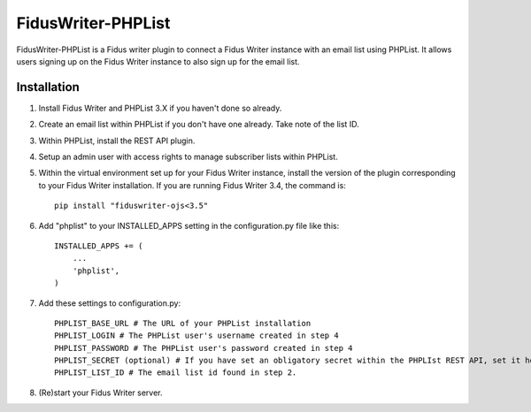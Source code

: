 =====
FidusWriter-PHPList
=====

FidusWriter-PHPList is a Fidus writer plugin to connect a Fidus Writer instance
with an email list using PHPList. It allows users signing up on the Fidus Writer instance to also sign up for the email list.


Installation
-----------

1. Install Fidus Writer and PHPList 3.X if you haven't done so already.

2. Create an email list within PHPList if you don't have one already. Take note of the list ID.

3. Within PHPList, install the REST API plugin.

4. Setup an admin user with access rights to manage subscriber lists within PHPList.

5. Within the virtual environment set up for your Fidus Writer instance, install the version of the plugin corresponding to your Fidus Writer installation.
   If you are running Fidus Writer 3.4, the command is::

    pip install "fiduswriter-ojs<3.5"

6. Add "phplist" to your INSTALLED_APPS setting in the configuration.py file
   like this::

    INSTALLED_APPS += (
        ...
        'phplist',
    )

7. Add these settings to configuration.py::

    PHPLIST_BASE_URL # The URL of your PHPList installation
    PHPLIST_LOGIN # The PHPList user's username created in step 4
    PHPLIST_PASSWORD # The PHPList user's password created in step 4
    PHPLIST_SECRET (optional) # If you have set an obligatory secret within the PHPLIst REST API, set it here as well.
    PHPLIST_LIST_ID # The email list id found in step 2.

8. (Re)start your Fidus Writer server.
